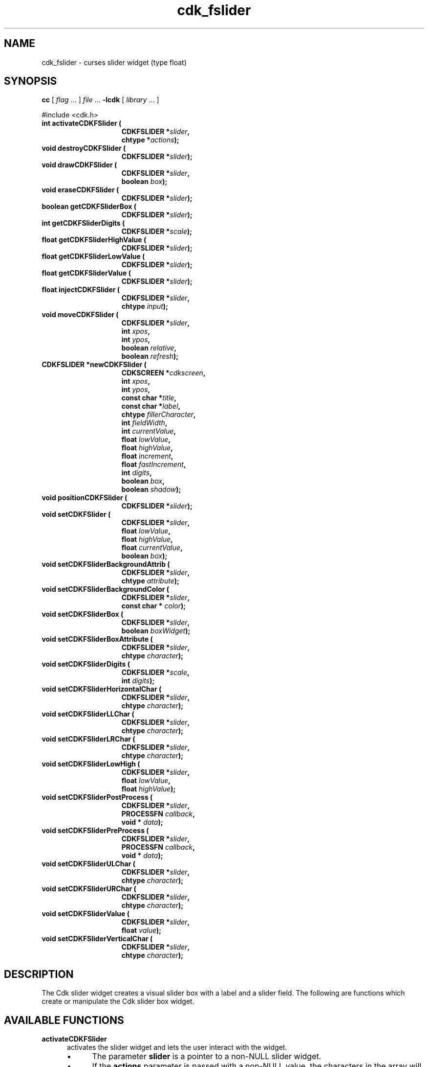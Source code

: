 '\" t
.\" $Id: gen-slider.3,v 1.9 2019/02/15 01:06:47 tom Exp $"
.de bP
.ie n  .IP \(bu 4
.el    .IP \(bu 2
..
.de XX
..
.TH cdk_fslider 3
.SH NAME
.XX activateCDKFSlider
.XX destroyCDKFSlider
.XX drawCDKFSlider
.XX eraseCDKFSlider
.XX getCDKFSliderBox
.XX getCDKFSliderDigits
.XX getCDKFSliderHighValue
.XX getCDKFSliderLowValue
.XX getCDKFSliderValue
.XX injectCDKFSlider
.XX moveCDKFSlider
.XX newCDKFSlider
.XX positionCDKFSlider
.XX setCDKFSlider
.XX setCDKFSliderBackgroundAttrib
.XX setCDKFSliderBackgroundColor
.XX setCDKFSliderBox
.XX setCDKFSliderBoxAttribute
.XX setCDKFSliderDigits
.XX setCDKFSliderHorizontalChar
.XX setCDKFSliderLLChar
.XX setCDKFSliderLRChar
.XX setCDKFSliderLowHigh
.XX setCDKFSliderPostProcess
.XX setCDKFSliderPreProcess
.XX setCDKFSliderULChar
.XX setCDKFSliderURChar
.XX setCDKFSliderValue
.XX setCDKFSliderVerticalChar
cdk_fslider \- curses slider widget (type float)
.SH SYNOPSIS
.LP
.B cc
.RI "[ " "flag" " \|.\|.\|. ] " "file" " \|.\|.\|."
.B \-lcdk
.RI "[ " "library" " \|.\|.\|. ]"
.LP
#include <cdk.h>
.nf
.TP 15
.B "int activateCDKFSlider ("
.BI "CDKFSLIDER *" "slider",
.BI "chtype *" "actions");
.TP 15
.B "void destroyCDKFSlider ("
.BI "CDKFSLIDER *" "slider");
.TP 15
.B "void drawCDKFSlider ("
.BI "CDKFSLIDER *" "slider",
.BI "boolean " "box");
.TP 15
.B "void eraseCDKFSlider ("
.BI "CDKFSLIDER *" "slider");
.TP 15
.B "boolean getCDKFSliderBox ("
.BI "CDKFSLIDER *" "slider");
.TP 15
.B "int getCDKFSliderDigits ("
.BI "CDKFSLIDER *" "scale");
.TP 15
.B "float getCDKFSliderHighValue ("
.BI "CDKFSLIDER *" "slider");
.TP 15
.B "float getCDKFSliderLowValue ("
.BI "CDKFSLIDER *" "slider");
.TP 15
.B "float getCDKFSliderValue ("
.BI "CDKFSLIDER *" "slider");
.TP 15
.B "float injectCDKFSlider ("
.BI "CDKFSLIDER *" "slider",
.BI "chtype " "input");
.TP 15
.B "void moveCDKFSlider ("
.BI "CDKFSLIDER *" "slider",
.BI "int " "xpos",
.BI "int " "ypos",
.BI "boolean " "relative",
.BI "boolean " "refresh");
.TP 15
.B "CDKFSLIDER *newCDKFSlider ("
.BI "CDKSCREEN *" "cdkscreen",
.BI "int " "xpos",
.BI "int " "ypos",
.BI "const char *" "title",
.BI "const char *" "label",
.BI "chtype " "fillerCharacter",
.BI "int " "fieldWidth",
.BI "int " "currentValue",
.BI "float " "lowValue",
.BI "float " "highValue",
.BI "float " "increment",
.BI "float " "fastIncrement",
.BI "int " "digits",
.BI "boolean " "box",
.BI "boolean " "shadow");
.TP 15
.B "void positionCDKFSlider ("
.BI "CDKFSLIDER *" "slider");
.TP 15
.B "void setCDKFSlider ("
.BI "CDKFSLIDER *" "slider",
.BI "float " "lowValue",
.BI "float " "highValue",
.BI "float " "currentValue",
.BI "boolean " "box");
.TP 15
.B "void setCDKFSliderBackgroundAttrib ("
.BI "CDKFSLIDER *" "slider",
.BI "chtype " "attribute");
.TP 15
.B "void setCDKFSliderBackgroundColor ("
.BI "CDKFSLIDER *" "slider",
.BI "const char * " "color");
.TP 15
.B "void setCDKFSliderBox ("
.BI "CDKFSLIDER *" "slider",
.BI "boolean " "boxWidget");
.TP 15
.B "void setCDKFSliderBoxAttribute ("
.BI "CDKFSLIDER *" "slider",
.BI "chtype " "character");
.TP 15
.B "void setCDKFSliderDigits ("
.BI "CDKFSLIDER *" "scale",
.BI "int " "digits");
.TP 15
.B "void setCDKFSliderHorizontalChar ("
.BI "CDKFSLIDER *" "slider",
.BI "chtype " "character");
.TP 15
.B "void setCDKFSliderLLChar ("
.BI "CDKFSLIDER *" "slider",
.BI "chtype " "character");
.TP 15
.B "void setCDKFSliderLRChar ("
.BI "CDKFSLIDER *" "slider",
.BI "chtype " "character");
.TP 15
.B "void setCDKFSliderLowHigh ("
.BI "CDKFSLIDER *" "slider",
.BI "float " "lowValue",
.BI "float " "highValue");
.TP 15
.B "void setCDKFSliderPostProcess ("
.BI "CDKFSLIDER *" "slider",
.BI "PROCESSFN " "callback",
.BI "void * " "data");
.TP 15
.B "void setCDKFSliderPreProcess ("
.BI "CDKFSLIDER *" "slider",
.BI "PROCESSFN " "callback",
.BI "void * " "data");
.TP 15
.B "void setCDKFSliderULChar ("
.BI "CDKFSLIDER *" "slider",
.BI "chtype " "character");
.TP 15
.B "void setCDKFSliderURChar ("
.BI "CDKFSLIDER *" "slider",
.BI "chtype " "character");
.TP 15
.B "void setCDKFSliderValue ("
.BI "CDKFSLIDER *" "slider",
.BI "float " "value");
.TP 15
.B "void setCDKFSliderVerticalChar ("
.BI "CDKFSLIDER *" "slider",
.BI "chtype " "character");
.fi
.SH DESCRIPTION
The Cdk slider widget creates a visual slider box
with a label and a slider field.
The following are functions which create or manipulate the Cdk slider
box widget.
.SH AVAILABLE FUNCTIONS
.TP 5
.B activateCDKFSlider
activates the slider widget and lets the user interact with the widget.
.RS
.bP
The parameter \fBslider\fR is a pointer to a non-NULL slider widget.
.bP
If the \fBactions\fR parameter is passed with a non-NULL value, the characters
in the array will be injected into the widget.
.IP
To activate the widget
interactively pass in a \fINULL\fR pointer for \fBactions\fR.
.RE
.IP
If the character entered
into this widget is \fIRETURN\fR or \fITAB\fR then this function will return a
value from the low value to the high value.
It will also set the widget data \fIexitType\fR to \fIvNORMAL\fR.
.IP
If the character entered into this
widget was \fIESCAPE\fR then the widget returns
the unknownFloat value (see the cdk_objs.h header file).
The widget data \fIexitType\fR is set to \fIvESCAPE_HIT\fR.
.TP 5
.B destroyCDKFSlider
removes the widget from the screen and frees memory the object used.
.TP 5
.B drawCDKFSlider
draws the slider widget on the screen.
If the \fBbox\fR option is true, the widget is drawn with a box.
.TP 5
.B eraseCDKFSlider
removes the widget from the screen.
This does \fINOT\fR destroy the widget.
.TP 5
.B getCDKFSliderBox
returns true if the widget will be drawn with a box around it.
.TP 5
.B getCDKFSliderDigits
returns the number of digits shown after the decimal point for the box value.
.TP 5
.B getCDKFSliderHighValue
returns the high value of the slider widget.
.TP 5
.B getCDKFSliderLowValue
returns the low value of the slider widget.
.TP 5
.B getCDKFSliderValue
returns the current value of the widget.
.TP 5
.B injectCDKFSlider
injects a single character into the widget.
.RS
.bP
The parameter \fBslider\fR is a pointer to a non-NULL slider widget.
.bP
The parameter \fBcharacter\fR is the character to inject into the widget.
.IP
The return value and side-effect (setting the widget data \fIexitType\fP)
depend upon the injected character:
.RS
.TP
\fIRETURN\fP or \fITAB\fR
the function returns
a value ranging from the slider's low value to the slider's high value.
The widget data \fIexitType\fR is set to \fIvNORMAL\fR.
.TP
\fIESCAPE\fP
the function returns
the unknownFloat value (see the cdk_objs.h header file).
The widget data \fIexitType\fR is set to \fIvESCAPE_HIT\fR.
.RE
.RE
.IP
Otherwise
unless modified by preprocessing, postprocessing or key bindings,
the function returns
the unknownFloat value (see the cdk_objs.h header file).
The widget data \fIexitType\fR is set to \fIvEARLY_EXIT\fR.
.TP 5
.B moveCDKFSlider
moves the given widget to the given position.
.RS
.bP
The parameters \fBxpos\fR and \fBypos\fR are the new position of the widget.
.IP
The parameter \fBxpos\fR may be an integer or one of the pre-defined values
\fITOP\fR, \fIBOTTOM\fR, and \fICENTER\fR.
.IP
The parameter \fBypos\fR may be an integer
or one of the pre-defined values \fILEFT\fR, \fIRIGHT\fR, and \fICENTER\fR.
.bP
The parameter \fBrelative\fR states whether
the \fBxpos\fR/\fBypos\fR pair is a relative move or an absolute move.
.IP
For example,
if \fBxpos\fR = 1 and \fBypos\fR = 2 and \fBrelative\fR = \fBTRUE\fR,
then the widget would move one row down and two columns right.
If the value of \fBrelative\fR was \fBFALSE\fR,
then the widget would move to the position (1,2).
.IP
Do not use the values \fITOP\fR, \fIBOTTOM\fR, \fILEFT\fR,
\fIRIGHT\fR, or \fICENTER\fR when \fBrelative\fR = \fITRUE\fR.
(weird things may happen).
.bP
The final parameter \fBrefresh\fR is a boolean value which
states whether the widget will get refreshed after the move.
.RE
.TP 5
.B newCDKFSlider
function creates a slider widget and returns a pointer to it..
Parameters:
.RS
.TP 5
\fBscreen\fR
is the screen you wish this widget to be placed in.
.TP 5
\fBxpos\fR
controls the placement of the object along the horizontal axis.
It may be an integer or one of the pre-defined values
\fILEFT\fR, \fIRIGHT\fR, and \fICENTER\fR.
.TP 5
\fBypos\fR
controls the placement of the object along the vertical axis.
It may be an integer or one of the pre-defined values
\fITOP\fR, \fIBOTTOM\fR, and \fICENTER\fR.
.TP 5
\fBtitle\fR
is the string to display at the top of the widget.
The title can be more than one line; just provide a carriage return
character at the line break.
.TP 5
\fBlabel\fR
is the string to display in the label of the slider field.
.TP 5
\fBfillerCharacter\fR
is the character to be used to draw the slider bar in the field.
.TP 5
\fBfieldWidth\fR
controls the width of the widget.
If you provide a value
of zero the widget will be created with the full width of the screen.
If you provide a negative value, the widget will be created the full width
minus the value provided.
.TP 5
\fBcurrentValue\fR
is the value of the slider field when the widget is activated.
.TP 5
\fBlowValue\fR and
.TP 5
\fBhighValue\fR
are the low and high values of the widget respectively.
.TP 5
\fBincrement\fR
is the regular increment value
.TP 5
\fBfastIncrement\fR
is the accelerated increment value.
.TP 5
\fBbox\fR
is true if the widget should be drawn with a box around it.
.TP 5
\fBshadow\fR
turns the shadow on or off around this widget.
.RE
.IP
If the widget could not be created then a \fINULL\fR pointer is returned.
.TP 5
.B positionCDKFSlider
allows the user to move the widget around the screen via the cursor/keypad keys.
See \fBcdk_position (3)\fR for key bindings.
.TP 5
.B setCDKFSlider
lets the programmer modify certain elements of an existing slider widget.
The parameter names correspond to the same parameter
names listed in the \fInewCDKFSlider\fR function.
.TP 5
.B setCDKFSliderBackgroundAttrib
sets the background attribute of the widget.
.IP
The parameter \fBattribute\fR is a curses attribute, e.g., A_BOLD.
.TP 5
.B setCDKFSliderBackgroundColor
sets the background color of the widget.
.IP
The parameter \fBcolor\fR is in the format of the Cdk format strings.
.IP
See \fBcdk_display (3)\fR.
.TP 5
.B setCDKFSliderBox
sets whether the widget will be drawn with a box around it.
.TP 5
.B setCDKFSliderBoxAttribute
function sets the attribute of the box.
.TP 5
.B setCDKFSliderDigits
sets the number of digits shown after the decimal point for the box value.
.TP 5
.B setCDKFSliderHorizontalChar
sets the horizontal drawing character for the box to the given character.
.TP 5
.B setCDKFSliderLLChar
sets the lower left hand corner of the widget's box to the given character.
.TP 5
.B setCDKFSliderLRChar
sets the lower right hand corner of the widget's box to the given character.
.TP 5
.B setCDKFSliderLowHigh
sets the low and high values of the widget.
.TP 5
.B setCDKFSliderPostProcess
allows the user to have the widget call a function after the
key has been applied to the widget.
.RS
.bP
The parameter \fBfunction\fR is the callback function.
.bP
The parameter \fBdata\fR points to data passed to the callback function.
.RE
.IP
To learn more about post-processing see \fIcdk_process (3)\fR.
.TP 5
.B setCDKFSliderPreProcess
allows the user to have the widget call a function after a key
is hit and before the key is applied to the widget.
.RS
.bP
The parameter \fBfunction\fR is the callback function.
.bP
The parameter \fBdata\fR points to data passed to the callback function.
.RE
.IP
To learn more about pre-processing see \fIcdk_process (3)\fR.
.TP 5
.B setCDKFSliderULChar
sets the upper left hand corner of the widget's box to the given character.
.TP 5
.B setCDKFSliderURChar
sets the upper right hand corner of the widget's box to the given character.
.TP 5
.B setCDKFSliderValue
sets the current value of the widget.
.TP 5
.B setCDKFSliderVerticalChar
sets the vertical drawing character for the box to the given character.
.SH KEY BINDINGS
When the widget is activated there are several default key bindings which will
help the user enter or manipulate the information quickly.
The following table
outlines the keys and their actions for this widget.
.LP
.TS
center tab(/) box;
l l
l l
lw15 lw50 .
\fBKey/Action\fR
=
Down Arrow/T{
Decrements the field by the normal decrement value.
T}
Up Arrow/T{
Increments the field by the normal increment value.
T}
u/T{
Increments the field by the normal increment value.
T}
Prev Page/T{
Decrements the field by the accelerated decrement value.
T}
U/T{
Decrements the field by the accelerated decrement value.
T}
Ctrl-B/T{
Decrements the field by the accelerated decrement value.
T}
Next Page/T{
Increments the field by the accelerated increment value.
T}
D/T{
Increments the field by the accelerated increment value.
T}
Ctrl-F/T{
Increments the field by the accelerated increment value.
T}
Home/Sets the value to the low value.
g/Sets the value to the low value.
End/Sets the value to the high value.
G/Sets the value to the high value.
$/Sets the value to the high value.
Return/T{
Exits the widget and returns the
current value.
This also sets the widget data \fIexitType\fR to \fIvNORMAL\fR.
T}
Tab/T{
Exits the widget and returns the current value.
This also sets the widget data \fIexitType\fR to \fIvNORMAL\fR.
T}
Escape/T{
Exits the widget and returns
the unknownFloat value (see the cdk_objs.h header file).
This also sets the widget data \fIexitType\fR to \fIvESCAPE_HIT\fR.
T}
Ctrl-R/Refreshes the screen.
.TE
.LP
If the cursor is not pointing to the field's value, the following
key bindings apply.
You may use the left/right arrows to move the
cursor onto the field's value and modify it by typing characters to
replace the digits and sign.
.TS
center tab(/) box;
l l
l l
lw15 lw50 .
\fBKey/Action\fR
=
Left Arrow/T{
Decrements the scale by the normal value.
T}
Right Arrow/Increments the scale by the normal value.
=
d/Decrements the scale by the normal value.
D/Increments the scale by the accelerated value.
-/Decrements the scale by the normal value.
+/Increments the scale by the normal value.
0/Sets the scale to the low value.
.TE
.SH SEE ALSO
.BR cdk (3),
.BR cdk_binding (3),
.BR cdk_display (3),
.BR cdk_position (3),
.BR cdk_screen (3)
